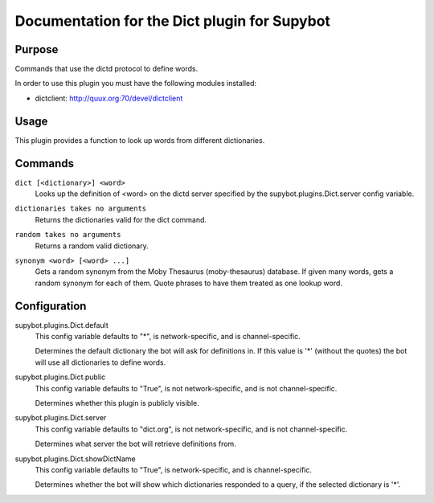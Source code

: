.. _plugin-Dict:

Documentation for the Dict plugin for Supybot
=============================================

Purpose
-------

Commands that use the dictd protocol to define words.

In order to use this plugin you must have the following modules
installed:

* dictclient: http://quux.org:70/devel/dictclient

Usage
-----

This plugin provides a function to look up words from different
dictionaries.

.. _commands-Dict:

Commands
--------

.. _command-dict-dict:

``dict [<dictionary>] <word>``
  Looks up the definition of <word> on the dictd server specified by the supybot.plugins.Dict.server config variable.

.. _command-dict-dictionaries:

``dictionaries takes no arguments``
  Returns the dictionaries valid for the dict command.

.. _command-dict-random:

``random takes no arguments``
  Returns a random valid dictionary.

.. _command-dict-synonym:

``synonym <word> [<word> ...]``
  Gets a random synonym from the Moby Thesaurus (moby-thesaurus) database. If given many words, gets a random synonym for each of them. Quote phrases to have them treated as one lookup word.

.. _conf-Dict:

Configuration
-------------

.. _conf-supybot.plugins.Dict.default:


supybot.plugins.Dict.default
  This config variable defaults to "*", is network-specific, and is channel-specific.

  Determines the default dictionary the bot will ask for definitions in. If this value is '*' (without the quotes) the bot will use all dictionaries to define words.

.. _conf-supybot.plugins.Dict.public:


supybot.plugins.Dict.public
  This config variable defaults to "True", is not network-specific, and is not channel-specific.

  Determines whether this plugin is publicly visible.

.. _conf-supybot.plugins.Dict.server:


supybot.plugins.Dict.server
  This config variable defaults to "dict.org", is not network-specific, and is not channel-specific.

  Determines what server the bot will retrieve definitions from.

.. _conf-supybot.plugins.Dict.showDictName:


supybot.plugins.Dict.showDictName
  This config variable defaults to "True", is network-specific, and is channel-specific.

  Determines whether the bot will show which dictionaries responded to a query, if the selected dictionary is '*'.

